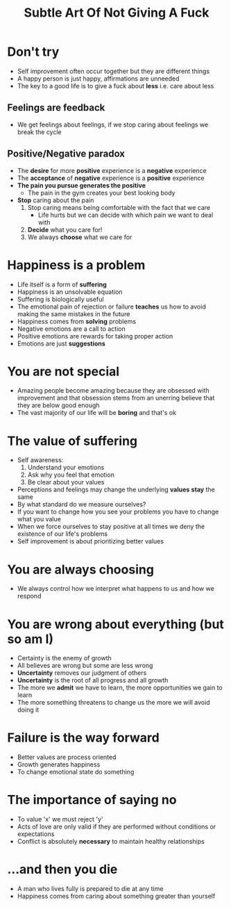 #+title: Subtle Art Of Not Giving A Fuck

* Don't try
- Self improvement often occur together but they are different things
- A happy person is just happy, affirmations are unneeded
- The key to a good life is to give a fuck about *less* i.e. care about less
** Feelings are feedback
 - We get feelings about feelings, if we stop caring about feelings we break the cycle
** Positive/Negative paradox
- The *desire* for more *positive* experience is a *negative* experience
- The *acceptance* of *negative* experience is a *positive* experience
- *The pain you pursue generates the positive*
  - The pain in the gym creates your best looking body
- *Stop* caring about the pain
  1. Stop caring means being comfortable with the fact that we care
     - Life hurts but we can decide with which pain we want to deal with
  2. *Decide* what you care for!
  3. We always *choose* what we care for
* Happiness is a problem
- Life itself is a form of *suffering*
- Happiness is an unsolvable equation
- Suffering is biologically useful
- The emotional pain of rejection or failure *teaches* us how to avoid making the same mistakes in the future
- Happiness comes from *solving* problems
- Negative emotions are a call to action
- Positive emotions are rewards for taking proper action
- Emotions are just *suggestions*
* You are not special
- Amazing people become amazing because they are obsessed with improvement and that obsession stems from an unerring believe that they are below good enough
- The vast majority of our life will be *boring* and that's ok
* The value of suffering
- Self awareness:
  1. Understand your emotions
  2. Ask why you feel that emotion
  3. Be clear about your values
- Perceptions and feelings may change the underlying *values* *stay* the same
- By what standard do we measure ourselves?
- If you want to change how you see your problems you have to change what you value
- When we force ourselves to stay positive at all times we deny the existence of our life's problems
- Self improvement is about prioritizing better values
* You are always choosing
- We always control how we interpret what happens to us and how we respond
* You are wrong about everything (but so am I)
- Certainty is the enemy of growth
- All believes are wrong but some are less wrong
- *Uncertainty* removes our judgment of others
- *Uncertainty* is the root of all progress and all growth
- The more we *admit* we have to learn, the more opportunities we gain to learn
- The more something threatens to change us the more we will avoid doing it
* Failure is the way forward
- Better values are process oriented
- Growth generates happiness
- To change emotional state do something
* The importance of saying no
- To value 'x' we must reject 'y'
- Acts of love are only valid if they are performed without conditions or expectations
- Conflict is absolutely *necessary* to maintain healthy relationships
* ...and then you die
- A man who lives fully is prepared to die at any time
- Happiness comes from caring about something greater than yourself

